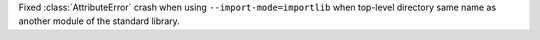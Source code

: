Fixed :class:`AttributeError`  crash when using ``--import-mode=importlib`` when top-level directory same name as another module of the standard library.
